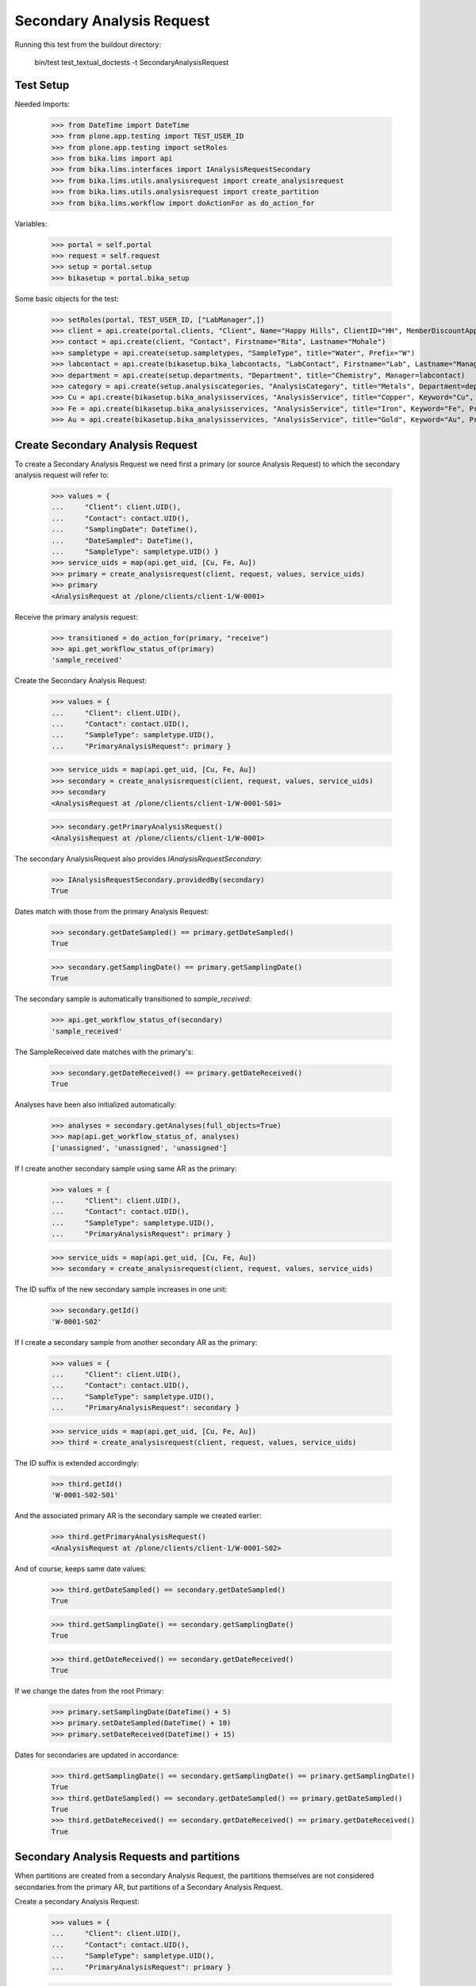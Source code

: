 Secondary Analysis Request
--------------------------

Running this test from the buildout directory:

    bin/test test_textual_doctests -t SecondaryAnalysisRequest


Test Setup
..........

Needed Imports:

    >>> from DateTime import DateTime
    >>> from plone.app.testing import TEST_USER_ID
    >>> from plone.app.testing import setRoles
    >>> from bika.lims import api
    >>> from bika.lims.interfaces import IAnalysisRequestSecondary
    >>> from bika.lims.utils.analysisrequest import create_analysisrequest
    >>> from bika.lims.utils.analysisrequest import create_partition
    >>> from bika.lims.workflow import doActionFor as do_action_for

Variables:

    >>> portal = self.portal
    >>> request = self.request
    >>> setup = portal.setup
    >>> bikasetup = portal.bika_setup

Some basic objects for the test:

    >>> setRoles(portal, TEST_USER_ID, ["LabManager",])
    >>> client = api.create(portal.clients, "Client", Name="Happy Hills", ClientID="HH", MemberDiscountApplies=True)
    >>> contact = api.create(client, "Contact", Firstname="Rita", Lastname="Mohale")
    >>> sampletype = api.create(setup.sampletypes, "SampleType", title="Water", Prefix="W")
    >>> labcontact = api.create(bikasetup.bika_labcontacts, "LabContact", Firstname="Lab", Lastname="Manager")
    >>> department = api.create(setup.departments, "Department", title="Chemistry", Manager=labcontact)
    >>> category = api.create(setup.analysiscategories, "AnalysisCategory", title="Metals", Department=department)
    >>> Cu = api.create(bikasetup.bika_analysisservices, "AnalysisService", title="Copper", Keyword="Cu", Price="15", Category=category.UID(), Accredited=True)
    >>> Fe = api.create(bikasetup.bika_analysisservices, "AnalysisService", title="Iron", Keyword="Fe", Price="10", Category=category.UID())
    >>> Au = api.create(bikasetup.bika_analysisservices, "AnalysisService", title="Gold", Keyword="Au", Price="20", Category=category.UID())


Create Secondary Analysis Request
.................................

To create a Secondary Analysis Request we need first a primary (or source
Analysis Request) to which the secondary analysis request will refer to:

    >>> values = {
    ...     "Client": client.UID(),
    ...     "Contact": contact.UID(),
    ...     "SamplingDate": DateTime(),
    ...     "DateSampled": DateTime(),
    ...     "SampleType": sampletype.UID() }
    >>> service_uids = map(api.get_uid, [Cu, Fe, Au])
    >>> primary = create_analysisrequest(client, request, values, service_uids)
    >>> primary
    <AnalysisRequest at /plone/clients/client-1/W-0001>

Receive the primary analysis request:

    >>> transitioned = do_action_for(primary, "receive")
    >>> api.get_workflow_status_of(primary)
    'sample_received'

Create the Secondary Analysis Request:

    >>> values = {
    ...     "Client": client.UID(),
    ...     "Contact": contact.UID(),
    ...     "SampleType": sampletype.UID(),
    ...     "PrimaryAnalysisRequest": primary }

    >>> service_uids = map(api.get_uid, [Cu, Fe, Au])
    >>> secondary = create_analysisrequest(client, request, values, service_uids)
    >>> secondary
    <AnalysisRequest at /plone/clients/client-1/W-0001-S01>

    >>> secondary.getPrimaryAnalysisRequest()
    <AnalysisRequest at /plone/clients/client-1/W-0001>

The secondary AnalysisRequest also provides `IAnalysisRequestSecondary`:

    >>> IAnalysisRequestSecondary.providedBy(secondary)
    True

Dates match with those from the primary Analysis Request:

    >>> secondary.getDateSampled() == primary.getDateSampled()
    True

    >>> secondary.getSamplingDate() == primary.getSamplingDate()
    True

The secondary sample is automatically transitioned to `sample_received`:

    >>> api.get_workflow_status_of(secondary)
    'sample_received'

The SampleReceived date matches with the primary's:

    >>> secondary.getDateReceived() == primary.getDateReceived()
    True

Analyses have been also initialized automatically:

    >>> analyses = secondary.getAnalyses(full_objects=True)
    >>> map(api.get_workflow_status_of, analyses)
    ['unassigned', 'unassigned', 'unassigned']

If I create another secondary sample using same AR as the primary:

    >>> values = {
    ...     "Client": client.UID(),
    ...     "Contact": contact.UID(),
    ...     "SampleType": sampletype.UID(),
    ...     "PrimaryAnalysisRequest": primary }

    >>> service_uids = map(api.get_uid, [Cu, Fe, Au])
    >>> secondary = create_analysisrequest(client, request, values, service_uids)

The ID suffix of the new secondary sample increases in one unit:

    >>> secondary.getId()
    'W-0001-S02'

If I create a secondary sample from another secondary AR as the primary:

    >>> values = {
    ...     "Client": client.UID(),
    ...     "Contact": contact.UID(),
    ...     "SampleType": sampletype.UID(),
    ...     "PrimaryAnalysisRequest": secondary }

    >>> service_uids = map(api.get_uid, [Cu, Fe, Au])
    >>> third = create_analysisrequest(client, request, values, service_uids)

The ID suffix is extended accordingly:

    >>> third.getId()
    'W-0001-S02-S01'

And the associated primary AR is the secondary sample we created earlier:

    >>> third.getPrimaryAnalysisRequest()
    <AnalysisRequest at /plone/clients/client-1/W-0001-S02>

And of course, keeps same date values:


    >>> third.getDateSampled() == secondary.getDateSampled()
    True

    >>> third.getSamplingDate() == secondary.getSamplingDate()
    True

    >>> third.getDateReceived() == secondary.getDateReceived()
    True

If we change the dates from the root Primary:

    >>> primary.setSamplingDate(DateTime() + 5)
    >>> primary.setDateSampled(DateTime() + 10)
    >>> primary.setDateReceived(DateTime() + 15)

Dates for secondaries are updated in accordance:

    >>> third.getSamplingDate() == secondary.getSamplingDate() == primary.getSamplingDate()
    True
    >>> third.getDateSampled() == secondary.getDateSampled() == primary.getDateSampled()
    True
    >>> third.getDateReceived() == secondary.getDateReceived() == primary.getDateReceived()
    True


Secondary Analysis Requests and partitions
..........................................

When partitions are created from a secondary Analysis Request, the partitions
themselves are not considered secondaries from the primary AR, but partitions
of a Secondary Analysis Request.

Create a secondary Analysis Request:

    >>> values = {
    ...     "Client": client.UID(),
    ...     "Contact": contact.UID(),
    ...     "SampleType": sampletype.UID(),
    ...     "PrimaryAnalysisRequest": primary }

    >>> service_uids = map(api.get_uid, [Cu, Fe, Au])
    >>> secondary = create_analysisrequest(client, request, values, service_uids)
    >>> secondary
    <AnalysisRequest at /plone/clients/client-1/W-0001-S03>

Create a single partition from the secondary Analysis Request:

    >>> analyses = secondary.getAnalyses()
    >>> analyses_1 = analyses[0:1]
    >>> analyses_2 = analyses[1:]
    >>> partition = create_partition(secondary, request, analyses_1)
    >>> partition
    <AnalysisRequest at /plone/clients/client-1/W-0001-S03-P01>

    >>> partition.isPartition()
    True

    >>> partition.getParentAnalysisRequest()
    <AnalysisRequest at /plone/clients/client-1/W-0001-S03>

Partition does not provide `IAnalysisRequestSecondary`:

    >>> IAnalysisRequestSecondary.providedBy(partition)
    False

And does not keep the original Primary Analysis Request:

    >>> partition.getPrimaryAnalysisRequest() is None
    True

If we create another partition, the generated ID is increased in one unit:

    >>> partition = create_partition(secondary, request, analyses_2)
    >>> partition
    <AnalysisRequest at /plone/clients/client-1/W-0001-S03-P02>

We can even create a secondary Analysis Request from a partition as the source:

    >>> values = {
    ...     "Client": client.UID(),
    ...     "Contact": contact.UID(),
    ...     "SampleType": sampletype.UID(),
    ...     "PrimaryAnalysisRequest": partition }

    >>> service_uids = map(api.get_uid, [Cu, Fe, Au])
    >>> secondary = create_analysisrequest(client, request, values, service_uids)
    >>> secondary
    <AnalysisRequest at /plone/clients/client-1/W-0001-S03-P02-S01>

But note this new secondary is not considered a partition of a partition:

    >>> secondary.isPartition()
    False

But keeps the partition as the primary:

    >>> secondary.getPrimaryAnalysisRequest()
    <AnalysisRequest at /plone/clients/client-1/W-0001-S03-P02>

We can also create new partitions from this weird secondary:

    >>> partition = create_partition(secondary, request, secondary.getAnalyses())
    >>> partition
    <AnalysisRequest at /plone/clients/client-1/W-0001-S03-P02-S01-P01>
